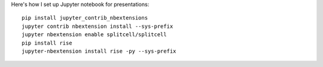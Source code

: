 .. title: My Jupyter Notebook Slides Setup
.. slug: my-jupyter-notebook-slides-setup
.. date: 2018-02-26 16:46:37 UTC+08:00
.. tags: python, jupyter, public speaking, slides
.. category: 
.. link: 
.. description: 
.. type: text

Here's how I set up Jupyter notebook for presentations::

  pip install jupyter_contrib_nbextensions
  jupyter contrib nbextension install --sys-prefix
  jupyter nbextension enable splitcell/splitcell
  pip install rise
  jupyter-nbextension install rise -py --sys-prefix


